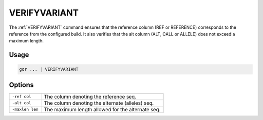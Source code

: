.. raw:: html

   <span style="float:right; padding-top:10px; color:#BABABA;">Used in: gor only</span>

.. _VERIFYVARIANT:

===========
VERIFYVARIANT
===========
The :ref:`VERIFYVARIANT` command ensures that the reference column (REF or REFERENCE) corresponds to the reference from
the configured build. It also verifies that the alt column (ALT, CALL or ALLELE) does not exceed a maximum length.

Usage
=====

.. code-block:: gor

	gor ... | VERIFYVARIANT

Options
=======

+--------------------+-----------------------------------------------------+
| ``-ref col``       | The column denoting the reference seq.              |
+--------------------+-----------------------------------------------------+
| ``-alt col``       | The column denoting the alternate (alleles) seq.    |
+--------------------+-----------------------------------------------------+
| ``-maxlen len``    | The maximum length allowed for the alternate seq.   |
+--------------------+-----------------------------------------------------+
